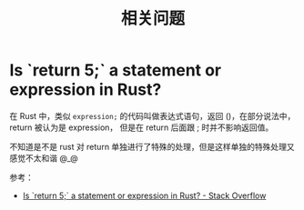 #+TITLE:      相关问题

* 目录                                                    :TOC_4_gh:noexport:
- [[#is-return-5-a-statement-or-expression-in-rust][Is `return 5;` a statement or expression in Rust?]]

* Is `return 5;` a statement or expression in Rust?
  在 Rust 中，类似 =expression;= 的代码叫做表达式语句，返回 ()，在部分说法中，return 被认为是 expression，
  但是在 return 后面跟 ; 时并不影响返回值。

  不知道是不是 rust 对 return 单独进行了特殊的处理，但是这样单独的特殊处理又感觉不太和谐 @_@

  参考：
  + [[https://stackoverflow.com/questions/52475457/is-return-5-a-statement-or-expression-in-rust][Is `return 5;` a statement or expression in Rust? - Stack Overflow]]
